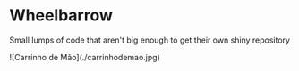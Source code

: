 * Wheelbarrow

  Small lumps of code that aren't big enough to get their own shiny
  repository

  ![Carrinho de Mão](./carrinhodemao.jpg)
